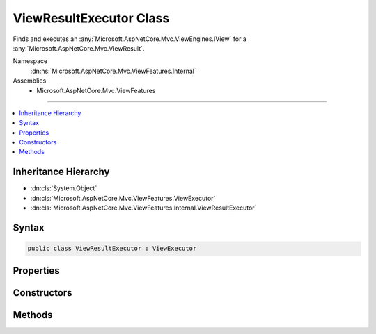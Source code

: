

ViewResultExecutor Class
========================






Finds and executes an :any:`Microsoft.AspNetCore.Mvc.ViewEngines.IView` for a :any:`Microsoft.AspNetCore.Mvc.ViewResult`\.


Namespace
    :dn:ns:`Microsoft.AspNetCore.Mvc.ViewFeatures.Internal`
Assemblies
    * Microsoft.AspNetCore.Mvc.ViewFeatures

----

.. contents::
   :local:



Inheritance Hierarchy
---------------------


* :dn:cls:`System.Object`
* :dn:cls:`Microsoft.AspNetCore.Mvc.ViewFeatures.ViewExecutor`
* :dn:cls:`Microsoft.AspNetCore.Mvc.ViewFeatures.Internal.ViewResultExecutor`








Syntax
------

.. code-block:: csharp

    public class ViewResultExecutor : ViewExecutor








.. dn:class:: Microsoft.AspNetCore.Mvc.ViewFeatures.Internal.ViewResultExecutor
    :hidden:

.. dn:class:: Microsoft.AspNetCore.Mvc.ViewFeatures.Internal.ViewResultExecutor

Properties
----------

.. dn:class:: Microsoft.AspNetCore.Mvc.ViewFeatures.Internal.ViewResultExecutor
    :noindex:
    :hidden:

    
    .. dn:property:: Microsoft.AspNetCore.Mvc.ViewFeatures.Internal.ViewResultExecutor.Logger
    
        
    
        
        Gets the :any:`Microsoft.Extensions.Logging.ILogger`\.
    
        
        :rtype: Microsoft.Extensions.Logging.ILogger
    
        
        .. code-block:: csharp
    
            protected ILogger Logger
            {
                get;
            }
    

Constructors
------------

.. dn:class:: Microsoft.AspNetCore.Mvc.ViewFeatures.Internal.ViewResultExecutor
    :noindex:
    :hidden:

    
    .. dn:constructor:: Microsoft.AspNetCore.Mvc.ViewFeatures.Internal.ViewResultExecutor.ViewResultExecutor(Microsoft.Extensions.Options.IOptions<Microsoft.AspNetCore.Mvc.MvcViewOptions>, Microsoft.AspNetCore.Mvc.Internal.IHttpResponseStreamWriterFactory, Microsoft.AspNetCore.Mvc.ViewEngines.ICompositeViewEngine, Microsoft.AspNetCore.Mvc.ViewFeatures.ITempDataDictionaryFactory, System.Diagnostics.DiagnosticSource, Microsoft.Extensions.Logging.ILoggerFactory)
    
        
    
        
        Creates a new :any:`Microsoft.AspNetCore.Mvc.ViewFeatures.Internal.ViewResultExecutor`\.
    
        
    
        
        :param viewOptions: The :any:`Microsoft.Extensions.Options.IOptions\`1`\.
        
        :type viewOptions: Microsoft.Extensions.Options.IOptions<Microsoft.Extensions.Options.IOptions`1>{Microsoft.AspNetCore.Mvc.MvcViewOptions<Microsoft.AspNetCore.Mvc.MvcViewOptions>}
    
        
        :param writerFactory: The :any:`Microsoft.AspNetCore.Mvc.Internal.IHttpResponseStreamWriterFactory`\.
        
        :type writerFactory: Microsoft.AspNetCore.Mvc.Internal.IHttpResponseStreamWriterFactory
    
        
        :param viewEngine: The :any:`Microsoft.AspNetCore.Mvc.ViewEngines.ICompositeViewEngine`\.
        
        :type viewEngine: Microsoft.AspNetCore.Mvc.ViewEngines.ICompositeViewEngine
    
        
        :param tempDataFactory: The :any:`Microsoft.AspNetCore.Mvc.ViewFeatures.ITempDataDictionaryFactory`\.
        
        :type tempDataFactory: Microsoft.AspNetCore.Mvc.ViewFeatures.ITempDataDictionaryFactory
    
        
        :param diagnosticSource: The :any:`System.Diagnostics.DiagnosticSource`\.
        
        :type diagnosticSource: System.Diagnostics.DiagnosticSource
    
        
        :param loggerFactory: The :any:`Microsoft.Extensions.Logging.ILoggerFactory`\.
        
        :type loggerFactory: Microsoft.Extensions.Logging.ILoggerFactory
    
        
        .. code-block:: csharp
    
            public ViewResultExecutor(IOptions<MvcViewOptions> viewOptions, IHttpResponseStreamWriterFactory writerFactory, ICompositeViewEngine viewEngine, ITempDataDictionaryFactory tempDataFactory, DiagnosticSource diagnosticSource, ILoggerFactory loggerFactory)
    

Methods
-------

.. dn:class:: Microsoft.AspNetCore.Mvc.ViewFeatures.Internal.ViewResultExecutor
    :noindex:
    :hidden:

    
    .. dn:method:: Microsoft.AspNetCore.Mvc.ViewFeatures.Internal.ViewResultExecutor.ExecuteAsync(Microsoft.AspNetCore.Mvc.ActionContext, Microsoft.AspNetCore.Mvc.ViewEngines.IView, Microsoft.AspNetCore.Mvc.ViewResult)
    
        
    
        
        Executes the :any:`Microsoft.AspNetCore.Mvc.ViewEngines.IView` asynchronously.
    
        
    
        
        :param actionContext: The :any:`Microsoft.AspNetCore.Mvc.ActionContext` associated with the current request.
        
        :type actionContext: Microsoft.AspNetCore.Mvc.ActionContext
    
        
        :param view: The :any:`Microsoft.AspNetCore.Mvc.ViewEngines.IView`\.
        
        :type view: Microsoft.AspNetCore.Mvc.ViewEngines.IView
    
        
        :param viewResult: The :any:`Microsoft.AspNetCore.Mvc.ViewResult`\.
        
        :type viewResult: Microsoft.AspNetCore.Mvc.ViewResult
        :rtype: System.Threading.Tasks.Task
        :return: A :any:`System.Threading.Tasks.Task` which will complete when view execution is completed.
    
        
        .. code-block:: csharp
    
            public virtual Task ExecuteAsync(ActionContext actionContext, IView view, ViewResult viewResult)
    
    .. dn:method:: Microsoft.AspNetCore.Mvc.ViewFeatures.Internal.ViewResultExecutor.FindView(Microsoft.AspNetCore.Mvc.ActionContext, Microsoft.AspNetCore.Mvc.ViewResult)
    
        
    
        
        Attempts to find the :any:`Microsoft.AspNetCore.Mvc.ViewEngines.IView` associated with <em>viewResult</em>.
    
        
    
        
        :param actionContext: The :any:`Microsoft.AspNetCore.Mvc.ActionContext` associated with the current request.
        
        :type actionContext: Microsoft.AspNetCore.Mvc.ActionContext
    
        
        :param viewResult: The :any:`Microsoft.AspNetCore.Mvc.ViewResult`\.
        
        :type viewResult: Microsoft.AspNetCore.Mvc.ViewResult
        :rtype: Microsoft.AspNetCore.Mvc.ViewEngines.ViewEngineResult
        :return: A :any:`Microsoft.AspNetCore.Mvc.ViewEngines.ViewEngineResult`\.
    
        
        .. code-block:: csharp
    
            public virtual ViewEngineResult FindView(ActionContext actionContext, ViewResult viewResult)
    

